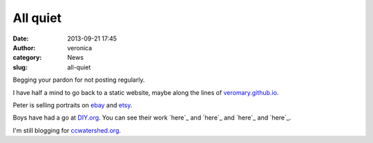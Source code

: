 All quiet
#########
:date: 2013-09-21 17:45
:author: veronica
:category: News
:slug: all-quiet

Begging your pardon for not posting regularly.

I have half a mind to go back to a static website, maybe along the lines
of `veromary.github.io`_.

Peter is selling portraits on `ebay`_ and `etsy`_.

Boys have had a go at `DIY.org`_. You can see their work `here`_ and
`here`_ and `here`_ and `here`_.

I'm still blogging for `ccwatershed.org`_.

.. _veromary.github.io: http://veromary.github.io
.. _ebay: http://www.ebay.com.au/sch/swissbrandt-au/m.html
.. _etsy: http://avalonprand.etsy.com
.. _DIY.org: http://diy.org
.. _here: https://diy.org/windpower
.. _here: https://diy.org/mischiefloki
.. _here: https://diy.org/wolfhunter
.. _here: https://diy.org/misterswoop
.. _ccwatershed.org: http://ccwatershed.org
